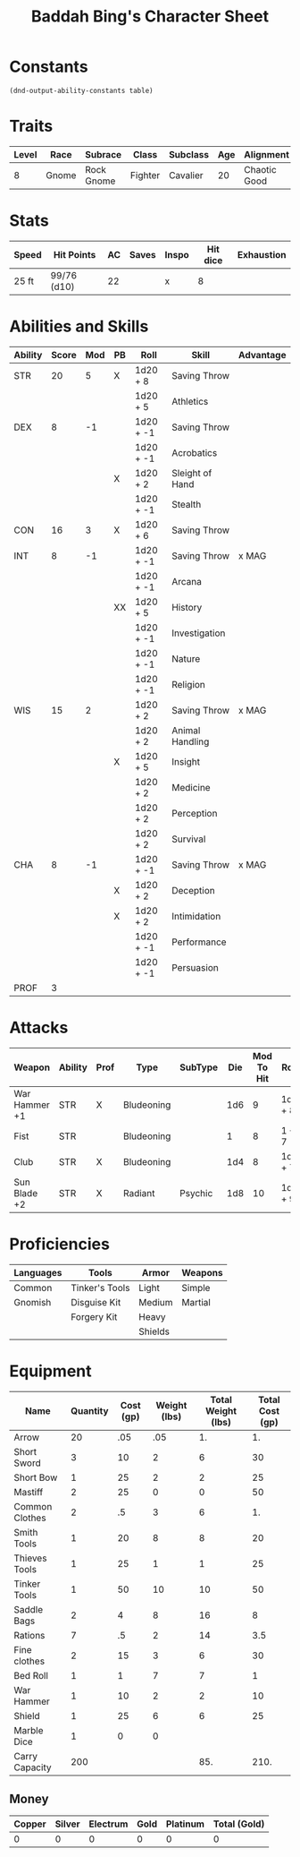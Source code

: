 #+LATEX_CLASS: dnd
#+STARTUP: content showstars indent
#+OPTIONS: tags:nil
#+TITLE: Baddah Bing's Character Sheet
#+FILETAGS: baddah bing character sheet

* Constants
  #+NAME: define-constants-with-src-block
  #+BEGIN_SRC elisp :var table=stats :colnames yes :results output drawer :cache yes :lang elisp
    (dnd-output-ability-constants table)
  #+END_SRC

  #+RESULTS[bc8d9ab5f75e404ba1858894795db28bc6306515]: define-constants-with-src-block
  :results:
  #+CONSTANTS: STR=20
  #+CONSTANTS: DEX=8
  #+CONSTANTS: CON=16
  #+CONSTANTS: INT=8
  #+CONSTANTS: WIS=15
  #+CONSTANTS: CHA=8
  #+CONSTANTS: PROF=3
  :end:
  
* Traits
  | Level | Race  | Subrace    | Class   | Subclass | Age | Alignment    | Size        | Weight |
  |-------+-------+------------+---------+----------+-----+--------------+-------------+--------|
  |     8 | Gnome | Rock Gnome | Fighter | Cavalier |  20 | Chaotic Good | Small (3ft) | 34lb   |

* Stats  
  | Speed | Hit Points  | AC | Saves | Inspo | Hit dice | Exhaustion |
  |-------+-------------+----+-------+-------+----------+------------|
  | 25 ft | 99/76 (d10)  | 22 |       | x     |        8 |            |

* Abilities and Skills
  #+name: stats
  | Ability | Score | Mod | PB | Roll      | Skill           | Advantage |
  |---------+-------+-----+----+-----------+-----------------+-----------|
  | STR     |    20 |   5 | X  | 1d20 + 8  | Saving Throw    |           |
  |         |       |     |    | 1d20 + 5  | Athletics       |           |
  |---------+-------+-----+----+-----------+-----------------+-----------|
  | DEX     |     8 |  -1 |    | 1d20 + -1 | Saving Throw    |           |
  |         |       |     |    | 1d20 + -1 | Acrobatics      |           |
  |         |       |     | X  | 1d20 + 2  | Sleight of Hand |           |
  |         |       |     |    | 1d20 + -1 | Stealth         |           |
  |---------+-------+-----+----+-----------+-----------------+-----------|
  | CON     |    16 |   3 | X  | 1d20 + 6  | Saving Throw    |           |
  |---------+-------+-----+----+-----------+-----------------+-----------|
  | INT     |     8 |  -1 |    | 1d20 + -1 | Saving Throw    | x MAG     |
  |         |       |     |    | 1d20 + -1 | Arcana          |           |
  |         |       |     | XX | 1d20 + 5  | History         |           |
  |         |       |     |    | 1d20 + -1 | Investigation   |           |
  |         |       |     |    | 1d20 + -1 | Nature          |           |
  |         |       |     |    | 1d20 + -1 | Religion        |           |
  |---------+-------+-----+----+-----------+-----------------+-----------|
  | WIS     |    15 |   2 |    | 1d20 + 2  | Saving Throw    | x MAG     |
  |         |       |     |    | 1d20 + 2  | Animal Handling |           |
  |         |       |     | X  | 1d20 + 5  | Insight         |           |
  |         |       |     |    | 1d20 + 2  | Medicine        |           |
  |         |       |     |    | 1d20 + 2  | Perception      |           |
  |         |       |     |    | 1d20 + 2  | Survival        |           |
  |---------+-------+-----+----+-----------+-----------------+-----------|
  | CHA     |     8 |  -1 |    | 1d20 + -1 | Saving Throw    | x MAG     |
  |         |       |     | X  | 1d20 + 2  | Deception       |           |
  |         |       |     | X  | 1d20 + 2  | Intimidation    |           |
  |         |       |     |    | 1d20 + -1 | Performance     |           |
  |         |       |     |    | 1d20 + -1 | Persuasion      |           |
  |---------+-------+-----+----+-----------+-----------------+-----------|
  | PROF    |     3 |     |    |           |                 |           |
  #+TBLFM: @2$3='(calc-dnd-mod (string-to-number (org-table-get-constant $1)))
  #+TBLFM: @4$3='(calc-dnd-mod (string-to-number (org-table-get-constant $1)))
  #+TBLFM: @8$3='(calc-dnd-mod (string-to-number (org-table-get-constant $1)))
  #+TBLFM: @9$3='(calc-dnd-mod (string-to-number (org-table-get-constant $1)))
  #+TBLFM: @15$3='(calc-dnd-mod (string-to-number (org-table-get-constant $1)))
  #+TBLFM: @21$3='(calc-dnd-mod (string-to-number (org-table-get-constant $1)))
  #+TBLFM: @2$5..@3$5='(concat "1d20 + " (number-to-string (+ (if (string= $4 "X") $PROF 0) (calc-dnd-mod (string-to-number (org-table-get-constant @2$1))))))
  #+TBLFM: @4$5..@7$5='(concat "1d20 + " (number-to-string (+ (if (string= $4 "X") $PROF 0) (calc-dnd-mod (string-to-number (org-table-get-constant @4$1))))))
  #+TBLFM: @8$5..@8$5='(concat "1d20 + " (number-to-string (+ (if (string= $4 "X") $PROF 0) (calc-dnd-mod (string-to-number (org-table-get-constant @8$1))))))
  #+TBLFM: @9$5..@14$5='(concat "1d20 + " (number-to-string (+ (if (string= $4 "X") $PROF 0) (calc-dnd-mod (string-to-number (org-table-get-constant @9$1))))))
  #+TBLFM: @15$5..@20$5='(concat "1d20 + " (number-to-string (+ (if (string= $4 "X") $PROF 0) (calc-dnd-mod (string-to-number (org-table-get-constant @15$1))))))
  #+TBLFM: @21$5..@25$5='(concat "1d20 + " (number-to-string (+ (if (string= $4 "X") $PROF 0) (calc-dnd-mod (string-to-number (org-table-get-constant @21$1))))))

* Attacks
  #+NAME: attacks
  | Weapon        | Ability | Prof | Type       | SubType | Die | Mod To Hit | Roll    | Roll |
  |---------------+---------+------+------------+---------+-----+------------+---------+------|
  | War Hammer +1 | STR     | X    | Bludeoning |         | 1d6 |          9 | 1d8 + 8 |      |
  | Fist          | STR     |      | Bludeoning |         |   1 |          8 | 1 + 7   |      |
  | Club          | STR     | X    | Bludeoning |         | 1d4 |          8 | 1d4 + 7 |      |
  | Sun Blade +2  | STR     | X    | Radiant    | Psychic | 1d8 |         10 | 1d8 + 9 |  1d8 |
  #+TBLFM: $7='(+ (if (string= $3 "X") $PROF 0) (calc-dnd-mod (string-to-number (org-table-get-constant $2))))
  #+TBLFM: $8='(concat $6 " + " (number-to-string (calc-dnd-mod (string-to-number (org-table-get-constant $2)))))
 
* Proficiencies
  | Languages | Tools          | Armor   | Weapons |
  |-----------+----------------+---------+---------|
  | Common    | Tinker's Tools | Light   | Simple  |
  | Gnomish   | Disguise Kit   | Medium  | Martial |
  |           | Forgery Kit    | Heavy   |         |
  |           |                | Shields |         |

* Equipment
  | Name           | Quantity | Cost (gp) | Weight (lbs) | Total Weight (lbs) | Total Cost (gp) |
  |----------------+----------+-----------+--------------+--------------------+-----------------|
  | Arrow          |       20 |       .05 |          .05 |                 1. |              1. |
  | Short Sword    |        3 |        10 |            2 |                  6 |              30 |
  | Short Bow      |        1 |        25 |            2 |                  2 |              25 |
  | Mastiff        |        2 |        25 |            0 |                  0 |              50 |
  | Common Clothes |        2 |        .5 |            3 |                  6 |              1. |
  | Smith Tools    |        1 |        20 |            8 |                  8 |              20 |
  | Thieves Tools  |        1 |        25 |            1 |                  1 |              25 |
  | Tinker Tools   |        1 |        50 |           10 |                 10 |              50 |
  | Saddle Bags    |        2 |         4 |            8 |                 16 |               8 |
  | Rations        |        7 |        .5 |            2 |                 14 |             3.5 |
  | Fine clothes   |        2 |        15 |            3 |                  6 |              30 |
  | Bed Roll       |        1 |         1 |            7 |                  7 |               1 |
  | War Hammer     |        1 |        10 |            2 |                  2 |              10 |
  | Shield         |        1 |        25 |            6 |                  6 |              25 |
  | Marble Dice    |        1 |         0 |            0 |                    |                 |
  |----------------+----------+-----------+--------------+--------------------+-----------------|
  | Carry Capacity |      200 |           |              |                85. |            210. |
  #+TBLFM: $5=($2 * $4)
  #+TBLFM: $6=($2 * $3)
  #+TBLFM: @17$5=vsum(@2$5..@17$5)
  #+TBLFM: @17$6=vsum(@2$6..@10$6)
  #+TBLFM: @17$2=($STR * 10)

** Money
   | Copper | Silver | Electrum | Gold | Platinum | Total (Gold) |
   |--------+--------+----------+------+----------+--------------|
   |      0 |      0 |        0 |    0 |        0 |            0 |
   #+TBLFM: $6=(($1 / 100) + ($2 / 10) + ($3 / 2) + $4 + ($5 * 10))
   

   
